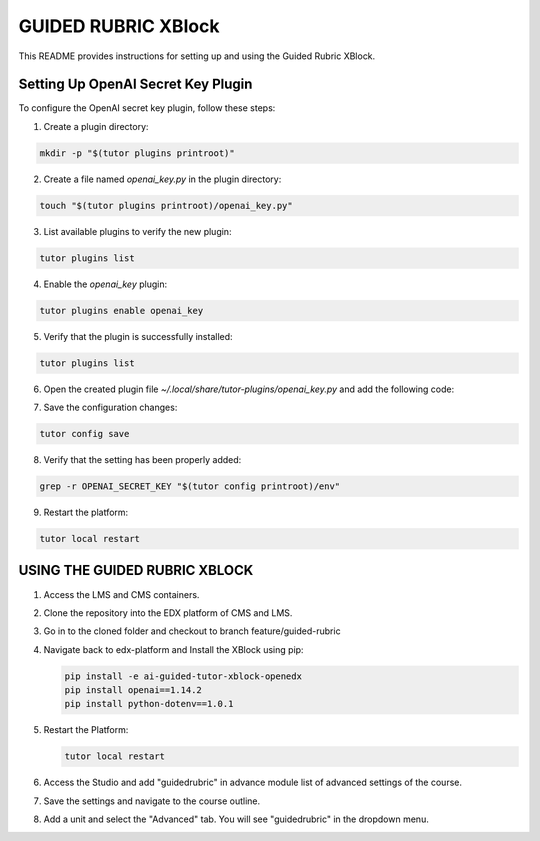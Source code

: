GUIDED RUBRIC XBlock
=====================

This README provides instructions for setting up and using the Guided Rubric XBlock.

Setting Up OpenAI Secret Key Plugin
-----------------------------------

To configure the OpenAI secret key plugin, follow these steps:

1. Create a plugin directory:

..  code-block:: bash
    
     mkdir -p "$(tutor plugins printroot)"

2. Create a file named `openai_key.py` in the plugin directory:

..  code-block:: bash
    
     touch "$(tutor plugins printroot)/openai_key.py"

3. List available plugins to verify the new plugin:

..  code-block:: bash
    
     tutor plugins list



4. Enable the `openai_key` plugin:

..  code-block:: bash
    
     tutor plugins enable openai_key


5. Verify that the plugin is successfully installed:

..  code-block:: bash
    
     tutor plugins list



6. Open the created plugin file `~/.local/share/tutor-plugins/openai_key.py` and add the following code:


..  code-block:: python
    :caption: EXT:~/.local/share/tutor-plugins/openai_key.py

    from tutor import hooks

        hooks.Filters.ENV_PATCHES.add_items([
            (
                "openedx-common-settings",
                 """
        FEATURES['OPENAI_SECRET_KEY'] = 'YOUR OPENAI_SECRET_KEY'
                 """
            )
        ])
        

7. Save the configuration changes:

..  code-block:: bash
    
     tutor config save


8. Verify that the setting has been properly added:

..  code-block:: bash
    
     grep -r OPENAI_SECRET_KEY "$(tutor config printroot)/env"


9. Restart the platform:

..  code-block:: bash
    
     tutor local restart




USING THE GUIDED RUBRIC XBLOCK
-----------------------------------

1. Access the LMS and CMS containers.

2. Clone the repository into the EDX platform of CMS and LMS.


3. Go in to the cloned folder and checkout to branch feature/guided-rubric

4. Navigate back to edx-platform and Install the XBlock using pip:

   ..  code-block:: bash
    
     pip install -e ai-guided-tutor-xblock-openedx
     pip install openai==1.14.2
     pip install python-dotenv==1.0.1
   

5. Restart the Platform:

   ..  code-block:: bash
    
     tutor local restart

6. Access the Studio and add "guidedrubric" in advance module list of advanced settings of the course.

7. Save the settings and navigate to the course outline.

8. Add a unit and select the "Advanced" tab. You will see "guidedrubric" in the dropdown menu.
